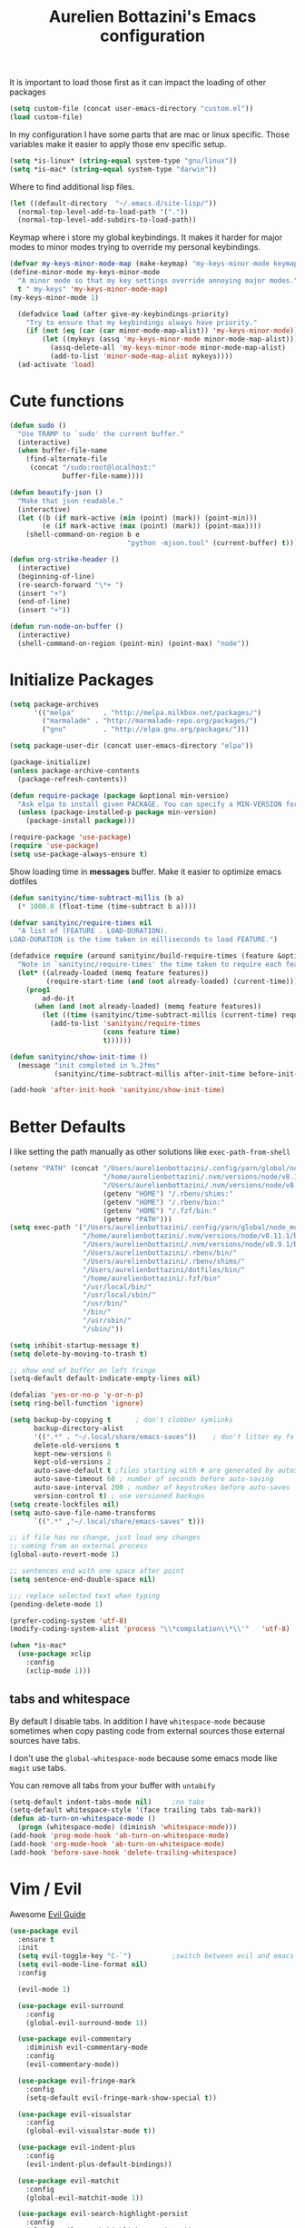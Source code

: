 #+TITLE: Aurelien Bottazini's Emacs configuration
#+OPTIONS: toc:4 h:4
#+PROPERTY: header-args :results silent

It is important to load
those first as it can impact the loading of other packages
#+begin_src emacs-lisp
  (setq custom-file (concat user-emacs-directory "custom.el"))
  (load custom-file)
#+end_src

In my configuration I have some parts that are mac or linux specific.
Those variables make it easier to apply those env specific setup.
#+begin_src emacs-lisp
  (setq *is-linux* (string-equal system-type "gnu/linux"))
  (setq *is-mac* (string-equal system-type "darwin"))
#+end_src

Where to find additional lisp files.
#+begin_src emacs-lisp
  (let ((default-directory  "~/.emacs.d/site-lisp/"))
    (normal-top-level-add-to-load-path '("."))
    (normal-top-level-add-subdirs-to-load-path))
#+end_src

Keymap where i store my global keybindings.
It makes it harder for major modes to minor modes trying to override my personal keybindings.
#+begin_src emacs-lisp
  (defvar my-keys-minor-mode-map (make-keymap) "my-keys-minor-mode keymap.")
  (define-minor-mode my-keys-minor-mode
    "A minor mode so that my key settings override annoying major modes."
    t " my-keys" 'my-keys-minor-mode-map)
  (my-keys-minor-mode 1)

    (defadvice load (after give-my-keybindings-priority)
      "Try to ensure that my keybindings always have priority."
      (if (not (eq (car (car minor-mode-map-alist)) 'my-keys-minor-mode))
          (let ((mykeys (assq 'my-keys-minor-mode minor-mode-map-alist)))
            (assq-delete-all 'my-keys-minor-mode minor-mode-map-alist)
            (add-to-list 'minor-mode-map-alist mykeys))))
    (ad-activate 'load)
#+end_src

* Cute functions

  #+begin_src emacs-lisp
    (defun sudo ()
      "Use TRAMP to `sudo' the current buffer."
      (interactive)
      (when buffer-file-name
        (find-alternate-file
         (concat "/sudo:root@localhost:"
                 buffer-file-name))))

    (defun beautify-json ()
      "Make that json readable."
      (interactive)
      (let ((b (if mark-active (min (point) (mark)) (point-min)))
            (e (if mark-active (max (point) (mark)) (point-max))))
        (shell-command-on-region b e
                                 "python -mjson.tool" (current-buffer) t)))

    (defun org-strike-header ()
      (interactive)
      (beginning-of-line)
      (re-search-forward "\*+ ")
      (insert "+")
      (end-of-line)
      (insert "+"))

    (defun run-node-on-buffer ()
      (interactive)
      (shell-command-on-region (point-min) (point-max) "node"))
  #+end_src

* Initialize Packages
  #+begin_src emacs-lisp
    (setq package-archives
          '(("melpa"       . "http://melpa.milkbox.net/packages/")
            ("marmalade" . "http://marmalade-repo.org/packages/")
            ("gnu"         . "http://elpa.gnu.org/packages/")))

    (setq package-user-dir (concat user-emacs-directory "elpa"))

    (package-initialize)
    (unless package-archive-contents
      (package-refresh-contents))

    (defun require-package (package &optional min-version)
      "Ask elpa to install given PACKAGE. You can specify a MIN-VERSION for your PACKAGE."
      (unless (package-installed-p package min-version)
        (package-install package)))

    (require-package 'use-package)
    (require 'use-package)
    (setq use-package-always-ensure t)

  #+end_src

  Show loading time in *messages* buffer. Make it easier to optimize
  emacs dotfiles
  #+begin_src emacs-lisp
    (defun sanityinc/time-subtract-millis (b a)
      (* 1000.0 (float-time (time-subtract b a))))

    (defvar sanityinc/require-times nil
      "A list of (FEATURE . LOAD-DURATION).
    LOAD-DURATION is the time taken in milliseconds to load FEATURE.")

    (defadvice require (around sanityinc/build-require-times (feature &optional filename noerror) activate)
      "Note in `sanityinc/require-times' the time taken to require each feature."
      (let* ((already-loaded (memq feature features))
             (require-start-time (and (not already-loaded) (current-time))))
        (prog1
            ad-do-it
          (when (and (not already-loaded) (memq feature features))
            (let ((time (sanityinc/time-subtract-millis (current-time) require-start-time)))
              (add-to-list 'sanityinc/require-times
                           (cons feature time)
                           t))))))

    (defun sanityinc/show-init-time ()
      (message "init completed in %.2fms"
               (sanityinc/time-subtract-millis after-init-time before-init-time)))

    (add-hook 'after-init-hook 'sanityinc/show-init-time)
  #+end_src

* Better Defaults
  I like setting the path manually as other solutions like ~exec-path-from-shell~
  #+begin_src emacs-lisp
    (setenv "PATH" (concat "/Users/aurelienbottazini/.config/yarn/global/node_modules/.bin/:"
                           "/home/aurelienbottazini/.nvm/versions/node/v8.11.1/bin/:"
                           "/Users/aurelienbottazini/.nvm/versions/node/v8.9.1/bin/:"
                           (getenv "HOME") "/.rbenv/shims:"
                           (getenv "HOME") "/.rbenv/bin:"
                           (getenv "HOME") "/.fzf/bin:"
                           (getenv "PATH")))
    (setq exec-path '("/Users/aurelienbottazini/.config/yarn/global/node_modules/.bin/"
                      "/home/aurelienbottazini/.nvm/versions/node/v8.11.1/bin/"
                      "/Users/aurelienbottazini/.nvm/versions/node/v8.9.1/bin/"
                      "/Users/aurelienbottazini/.rbenv/bin/"
                      "/Users/aurelienbottazini/.rbenv/shims/"
                      "/Users/aurelienbottazini/dotfiles/bin/"
                      "/home/aurelienbottazini/.fzf/bin"
                      "/usr/local/bin/"
                      "/usr/local/sbin/"
                      "/usr/bin/"
                      "/bin/"
                      "/usr/sbin/"
                      "/sbin/"))
  #+end_src

  #+begin_src emacs-lisp
    (setq inhibit-startup-message t)
    (setq delete-by-moving-to-trash t)

    ;; show end of buffer on left fringe
    (setq-default default-indicate-empty-lines nil)

    (defalias 'yes-or-no-p 'y-or-n-p)
    (setq ring-bell-function 'ignore)

    (setq backup-by-copying t      ; don't clobber symlinks
          backup-directory-alist
          '((".*" . "~/.local/share/emacs-saves"))    ; don't litter my fs tree
          delete-old-versions t
          kept-new-versions 6
          kept-old-versions 2
          auto-save-default t ;files starting with # are generated by autosave
          auto-save-timeout 60 ; number of seconds before auto-saving
          auto-save-interval 200 ; number of keystrokes before auto-saves
          version-control t) ; use versioned backups
    (setq create-lockfiles nil)
    (setq auto-save-file-name-transforms
          `((".*" ,"~/.local/share/emacs-saves" t)))

    ;; if file has no change, just load any changes
    ;; coming from an external process
    (global-auto-revert-mode 1)

    ;; sentences end with one space after point
    (setq sentence-end-double-space nil)

    ;;; replace selected text when typing
    (pending-delete-mode 1)

    (prefer-coding-system 'utf-8)
    (modify-coding-system-alist 'process "\\*compilation\\*\\'"   'utf-8)

    (when *is-mac*
      (use-package xclip
        :config
        (xclip-mode 1)))
  #+end_src

** tabs and whitespace
   By default I disable tabs.
   In addition I have ~whitespace-mode~ because sometimes when copy pasting code from
   external sources those external sources have tabs.

   I don't use the ~global-whitespace-mode~ because some emacs mode
   like ~magit~ use tabs.

   You can remove all tabs from your buffer with ~untabify~
   #+begin_src emacs-lisp
     (setq-default indent-tabs-mode nil)     ;no tabs
     (setq-default whitespace-style '(face trailing tabs tab-mark))
     (defun ab-turn-on-whitespace-mode ()
       (progn (whitespace-mode) (diminish 'whitespace-mode)))
     (add-hook 'prog-mode-hook 'ab-turn-on-whitespace-mode)
     (add-hook 'org-mode-hook 'ab-turn-on-whitespace-mode)
     (add-hook 'before-save-hook 'delete-trailing-whitespace)
   #+end_src

* Vim / Evil

  Awesome [[https://github.com/noctuid/evil-guide][Evil Guide]]
  #+begin_src emacs-lisp
    (use-package evil
      :ensure t
      :init
      (setq evil-toggle-key "C-`")          ;switch between evil and emacs mode
      (setq evil-mode-line-format nil)
      :config

      (evil-mode 1)

      (use-package evil-surround
        :config
        (global-evil-surround-mode 1))

      (use-package evil-commentary
        :diminish evil-commentary-mode
        :config
        (evil-commentary-mode))

      (use-package evil-fringe-mark
        :config
        (setq-default evil-fringe-mark-show-special t))

      (use-package evil-visualstar
        :config
        (global-evil-visualstar-mode t))

      (use-package evil-indent-plus
        :config
        (evil-indent-plus-default-bindings))

      (use-package evil-matchit
        :config
        (global-evil-matchit-mode 1))

      (use-package evil-search-highlight-persist
        :config
        (global-evil-search-highlight-persist t))

      (evil-set-initial-state 'deft-mode 'insert)
      (add-hook 'with-editor-mode-hook 'evil-insert-state)

      (evil-ex-define-cmd "W" 'save-buffer)
      (bind-keys :map evil-normal-state-map :prefix-map my-leader-map :prefix "SPC"))
  #+end_src

* Dired

  #+begin_src emacs-lisp
    (setq ls-lisp-use-insert-directory-program t) ;same ls-lisp for Dired regardless of the platform

    ;; on mac there is some weird prefixing going on for GNU Tools like ls.
    ;; I favor GNU ls over MacOSX default ls
    (when *is-mac*
      (setq insert-directory-program "gls"))

    (require 'dired )
    (defun my-dired-mode-setup ()
      "to be run as hook for `dired-mode'."
      (dired-hide-details-mode 1))
    (add-hook 'dired-mode-hook 'my-dired-mode-setup)

    (put 'dired-find-alternate-file 'disabled nil)
    (setq dired-dwim-target t)
    (add-hook 'dired-load-hook
              (lambda ()
                (load "dired-x")
                ;; Set dired-x global variables here.  For example:
                ;; (setq dired-guess-shell-gnutar "gtar")
                ;; (setq dired-x-hands-off-my-keys nil)
                (setq dired-recursive-copies (quote always)) ; “always” means no asking
                (setq dired-recursive-deletes (quote top)) ; “top” means ask once
                ))

    (eval-after-load "dired"
      '(progn
         (define-key dired-mode-map "-" 'dired-up-directory)
         (define-key dired-mode-map (kbd "C-u k") 'dired-kill-subdir)
         (define-key dired-mode-map (kbd "SPC") nil)
         (define-key dired-mode-map "e" 'ora-ediff-files)
         (define-key dired-mode-map "Y" 'ora-dired-rsync)
         (evil-define-key 'normal dired-mode-map
           "gg" 'evil-goto-first-line
           "^" '(lambda () (interactive) (find-alternate-file ".."))
           (kbd "RET") 'dired-find-alternate-file))
      )

    (defun dired-dwim-target-directory ()
      ;; Try to guess which target directory the user may want.
      ;; If there is a dired buffer displayed in one of the next windows,
      ;; use its current subdir, else use current subdir of this dired buffer.
      (let ((this-dir (and (eq major-mode 'dired-mode)
                           (dired-current-directory))))
        ;; non-dired buffer may want to profit from this function, e.g. vm-uudecode
        (if dired-dwim-target
            (let* ((other-win (get-window-with-predicate
                               (lambda (window)
                                 (with-current-buffer (window-buffer window)
                                   (eq major-mode 'dired-mode)))
                               nil
                               'visible)) ; <========================
                   (other-dir (and other-win
                                   (with-current-buffer (window-buffer other-win)
                                     (and (eq major-mode 'dired-mode)
                                          (dired-current-directory))))))
              (or other-dir this-dir))
          this-dir)))


    (defun ora-ediff-files ()
      (interactive)
      (let ((files (dired-get-marked-files))
            (wnd (current-window-configuration)))
        (if (<= (length files) 2)
            (let ((file1 (car files))
                  (file2 (if (cdr files)
                             (cadr files)
                           (read-file-name
                            "file: "
                            (dired-dwim-target-directory)))))
              (if (file-newer-than-file-p file1 file2)
                  (ediff-files file2 file1)
                (ediff-files file1 file2))
              (add-hook 'ediff-after-quit-hook-internal
                        (lambda ()
                          (setq ediff-after-quit-hook-internal nil)
                          (set-window-configuration wnd))))
          (error "no more than 2 files should be marked"))))


    ;;;###autoload
    (defun ora-dired-rsync (dest)
      (interactive
       (list
        (expand-file-name
         (read-file-name
          "Rsync to:"
          (dired-dwim-target-directory)))))
      ;; store all selected files into "files" list
      (let ((files (dired-get-marked-files
                    nil current-prefix-arg))
            ;; the rsync command
            (tmtxt/rsync-command
             "rsync -arvz --progress "))
        ;; add all selected file names as arguments
        ;; to the rsync command
        (dolist (file files)
          (setq tmtxt/rsync-command
                (concat tmtxt/rsync-command
                        (shell-quote-argument file)
                        " ")))
        ;; append the destination
        (setq tmtxt/rsync-command
              (concat tmtxt/rsync-command
                      (shell-quote-argument dest)))
        ;; run the async shell command
        (async-shell-command tmtxt/rsync-command "*rsync*")
        ;; finally, switch to that window
        (other-window 1)))
  #+end_src

* GUI
  #+begin_src emacs-lisp
    (when window-system
      (when *is-linux*
        (set-frame-font "-*-Operator Mono-light-normal-normal-*-28-*-*-*-m-0-iso10646-1"))
      (when *is-mac*
        (set-frame-font "-*-Operator Mono-normal-normal-normal-*-14-*-*-*-m-0-iso10646-1"))
        (set-fontset-font t 'unicode "Noto Emoji" nil 'prepend))

    (if (fboundp 'tool-bar-mode) (tool-bar-mode -1))
    (if (fboundp 'scroll-bar-mode) (scroll-bar-mode -1))
    (if (fboundp 'menu-bar-mode) (menu-bar-mode -1))

    (global-hl-line-mode)
    (blink-cursor-mode 0)
    (column-number-mode)

    (electric-indent-mode t)
    (electric-pair-mode t)

    ;; wrap lines when they reach the end of buffer
    ;; trying to toggle this only manually to see if i like it
    ;; (global-visual-line-mode)

    ;; file path in frame title
    (setq frame-title-format
          '((:eval (if (buffer-file-name)
                       (abbreviate-file-name (buffer-file-name))
                     "%b"))))

    (show-paren-mode 1)

    (fringe-mode 20)                        ;makes fringe big enough on linux with HDPI
  #+end_src
** Colors
   Changes modeline color depending on Evil state, if buffer is
   modifier etc...
   #+begin_src emacs-lisp
     (setq default-frame-alist
           '((background-color . "#ffffff")
             (foreground-color . "#000000")))

       (lexical-let ((default-color (cons (face-background 'mode-line)
                                        (face-foreground 'mode-line))))
       (add-hook 'post-command-hook
                 (lambda ()
                   (let ((color (cond ((minibufferp) default-color)
                                      ((bound-and-true-p lispy-mode) '("#9d7ad2" . "#4c4e56"))
                                      ((evil-emacs-state-p)  '("#ffa2cb" . "#4c4e56"))
                                      ((evil-visual-state-p) '("#adcff1" . "#4c4e56"))
                                      ((evil-insert-state-p)  '("#97d88a" . "#4c4e56"))
                                      ((buffer-modified-p)   '("#f79b2f" . "#4c4e56"))
                                      (t default-color)))
                         )

                     (set-face-attribute 'mode-line nil :box `(:line-width 2 :color ,(car color)))
                     (set-face-background 'mode-line (car color))
                     (set-face-foreground 'mode-line-buffer-id (cdr color))
                     (set-face-foreground 'mode-line (cdr color))))))

   #+end_src
** Color reference
*** Solarized colors
base03    #002b36  8/4 brblack  234 #1c1c1c 15 -12 -12   0  43  54 193 100  21
base02    #073642  0/4 black    235 #262626 20 -12 -12   7  54  66 192  90  26
base01    #586e75 10/7 brgreen  240 #585858 45 -07 -07  88 110 117 194  25  46
base00    #657b83 11/7 bryellow 241 #626262 50 -07 -07 101 123 131 195  23  51
base0     #839496 12/6 brblue   244 #808080 60 -06 -03 131 148 150 186  13  59
base1     #93a1a1 14/4 brcyan   245 #8a8a8a 65 -05 -02 147 161 161 180   9  63
base2     #eee8d5  7/7 white    254 #e4e4e4 92 -00  10 238 232 213  44  11  93
base3     #fdf6e3 15/7 brwhite  230 #ffffd7 97  00  10 253 246 227  44  10  99
yellow    #b58900  3/3 yellow   136 #af8700 60  10  65 181 137   0  45 100  71
orange    #cb4b16  9/3 brred    166 #d75f00 50  50  55 203  75  22  18  89  80
red       #dc322f  1/1 red      160 #d70000 50  65  45 220  50  47   1  79  86
magenta   #d33682  5/5 magenta  125 #af005f 50  65 -05 211  54 130 331  74  83
violet    #6c71c4 13/5 brmagenta 61 #5f5faf 50  15 -45 108 113 196 237  45  77
blue      #268bd2  4/4 blue      33 #0087ff 55 -10 -45  38 139 210 205  82  82
cyan      #2aa198  6/6 cyan      37 #00afaf 60 -35 -05  42 161 152 175  74  63
green     #859900  2/2 green     64 #5f8700 60 -20  65 133 153   0  68 100  60

*** Pantone
   #+begin_src emacs-lisp
     ;; #fff166 101U
     ;; #fccf61 128u
     ;; #f79b2f 130u
     ;; #c97f3a 145u
     ;; #ffa2cb 210u
     ;; #f56d9e 213u
     ;; #dcc6ea 263u
     ;; #bfa1e3 264u
     ;; #9d7ad2 265u
     ;; #adcff1 277u
     ;; #7ab1e8 284u
     ;; #5b8edb 279u
     ;; #8eddeb 304u
     ;; #00b4e4 395u
     ;; #93e8d3 331u
     ;; #97d88a 358u
     ;; #5cb860 360u
     ;; #56944f 362u
     ;; #f1f2f1 11-0601 tpx
     ;; #e8eae8 11-4800 tpx
     ;; #dad9d6 cool g r a y 1 u
     ;; #c5c5c5 cool g r a y 3 u
     ;; #adaeb0 cool g r a y 5 u
     ;; #939598 cool g r a y 8 u

     ;; pastel
     ;; #e4f4e9 9063u
     ;; #c5f2e6 9520u
     ;; #ffcfd8 9284u


     ;; #69615f 440u
     ;; #4c4e56 black7u
     ;; #885a61 195u
     ;; #f65058 r e d 032u
     ;; #bc3e44 3517u
     ;; #34855b 348u
     ;; #546758 350u
     ;; #4982cf 285u
     ;; #3a499c Reflex B l u e U
     ;; #65428a medium p u r p l e
   #+end_src

* Navigation
** File Registers
   Quickly navigate to important files with ~C-x r key~
   #+begin_src emacs-lisp
     (dolist
         (r `(
              (?e (file . ,(concat user-emacs-directory "Aurelien.org")))
              (?g (file . ,(concat "~/Dropbox/org/" "GTD.org")))
              ))
       (set-register (car r) (cadr r)))
   #+end_src

** Emacs tabs
   Keys mimic my Tmux configuration
   #+begin_src emacs-lisp
     (use-package eyebrowse
       :config
       (eyebrowse-mode t)
       (define-key my-keys-minor-mode-map (kbd "C-a n") 'eyebrowse-next-window-config)
       (define-key my-keys-minor-mode-map (kbd "C-a p") 'eyebrowse-prev-window-config)
       (define-key my-keys-minor-mode-map (kbd "C-a c") 'eyebrowse-create-window-config)
       (define-key my-keys-minor-mode-map (kbd "C-a k") 'eyebrowse-close-window-config)
       (define-key my-keys-minor-mode-map (kbd "C-a 1") 'eyebrowse-switch-to-window-config-1)
       (define-key my-keys-minor-mode-map (kbd "C-a 2") 'eyebrowse-switch-to-window-config-2)
       (define-key my-keys-minor-mode-map (kbd "C-a 3") 'eyebrowse-switch-to-window-config-3)
       (define-key my-keys-minor-mode-map (kbd "C-a 4") 'eyebrowse-switch-to-window-config-4)
       (define-key my-keys-minor-mode-map (kbd "C-a 5") 'eyebrowse-switch-to-window-config-5)
       (define-key my-keys-minor-mode-map (kbd "C-a 6") 'eyebrowse-switch-to-window-config-6)
       (define-key my-keys-minor-mode-map (kbd "C-a 7") 'eyebrowse-switch-to-window-config-7)
       (define-key my-keys-minor-mode-map (kbd "C-a 8") 'eyebrowse-switch-to-window-config-8)
       (define-key my-keys-minor-mode-map (kbd "C-a 9") 'eyebrowse-switch-to-window-config-9)
       (define-key my-keys-minor-mode-map (kbd "C-a 0") 'eyebrowse-switch-to-window-config-0))
   #+end_src

** Search Everything

   #+begin_src emacs-lisp
     (use-package counsel
       :config
       (setq counsel-git-cmd "rg --files")
       (setq counsel-rg-base-command
             "rg -i -M 120 --no-heading --line-number --color never %s .")
       (global-set-key (kbd "M-x") 'counsel-M-x)
       (global-set-key (kbd "C-x C-f") 'counsel-find-file)
       (global-set-key (kbd "<f1> f") 'counsel-describe-function)
       (global-set-key (kbd "<f1> v") 'counsel-describe-variable)
       (global-set-key (kbd "<f1> l") 'counsel-find-library)
       (global-set-key (kbd "<f2> i") 'counsel-info-lookup-symbol)
       (global-set-key (kbd "<f2> u") 'counsel-unicode-char)
       (global-set-key (kbd "C-c g") 'counsel-git)
       (global-set-key (kbd "C-c j") 'counsel-git-grep)
       (global-set-key (kbd "C-c k") 'counsel-rg)
       (global-set-key (kbd "C-x l") 'counsel-locate)
       (define-key minibuffer-local-map (kbd "C-r") 'counsel-minibuffer-history))

     (use-package ivy
       :diminish ivy-mode
       :config
       (use-package ivy-hydra)
       (ivy-mode 1)
       (define-key my-keys-minor-mode-map (kbd "C-c C-r") 'ivy-resume)
       (setq ivy-use-selectable-prompt t)

       ;; enable bookmarks and recent-f
       (setq ivy-use-virtual-buffers t)
       (setq enable-recursive-minibuffers t)
       (setq ivy-initial-inputs-alist nil)
       (defun ivy-switch-buffer-occur ()
         "Occur function for `ivy-switch-buffer' using `ibuffer'."
         (ibuffer nil (buffer-name) (list (cons 'name ivy--old-re))))
       (ivy-set-occur 'ivy-switch-buffer 'ivy-switch-buffer-occur)
       (global-set-key "\C-s" 'counsel-grep-or-swiper)
       (setq ivy-re-builders-alist
             '((t . ivy--regex-plus))))
   #+end_src

** Project navigation
   #+begin_src emacs-lisp
     (use-package projectile
       :init
       (setq projectile-switch-project-action 'projectile-dired)
       (setq projectile-enable-caching t)
       (setq projectile-completion-system 'ivy)
       :bind (:map my-leader-map
                   ("p" . projectile-commander))
       :config
       (use-package counsel-projectile)
       (projectile-mode)
       (setq projectile-mode-line
             '(:eval (list " P["
                           (propertize (projectile-project-name)
                                       'face '(:slant italic :weight bold))
                           "]")))
       )

     (use-package dumb-jump
       :bind (:map evil-normal-state-map
                   ("gd" . dumb-jump-go)
                   ("gD" . dumb-jump-go-other-window))
       :init
       (setq dumb-jump-selector 'ivy))
       #+end_src
* AutoCompletions
  #+begin_src emacs-lisp
    (use-package company
      :diminish company-mode
      :init
      (add-hook 'after-init-hook 'global-company-mode)
      (setq company-show-numbers t)
      :config
      (defun ora-company-number ()
        "Forward to `company-complete-number'.
    Unless the number is potentially part of the candidate.
    In that case, insert the number."
        (interactive)
        (let* ((k (this-command-keys))
               (re (concat "^" company-prefix k)))
          (if (cl-find-if (lambda (s) (string-match re s))
                          company-candidates)
              (self-insert-command 1)
            (company-complete-number (string-to-number k)))))
      (let ((map company-active-map))
        (mapc
         (lambda (x)
           (define-key map (format "%d" x) 'ora-company-number))
         (number-sequence 0 9))
        (define-key map " " (lambda ()
                              (interactive)
                              (company-abort)
                              (self-insert-command 1)))
        (define-key map (kbd "<return>") nil))

      (let ((map company-active-map))
        (define-key map (kbd "C-n") 'company-select-next)
        (define-key map (kbd "C-p") 'company-select-previous)
        (define-key map (kbd "C-f") 'company-complete-selection)
        (define-key map (kbd "TAB") 'company-complete-selection)
        (define-key map (kbd "<tab>") 'company-complete-selection))

      (setq company-backends '(company-files company-css company-capf (company-dabbrev-code company-yasnippet)))
      (use-package company-dict
        :config
        (setq company-dict-dir (concat user-emacs-directory "dict/"))
        (add-to-list 'company-backends 'company-dict))
      )

    (use-package yasnippet
      :bind (:map my-leader-map
                  ("vs" . yas-describe-tables))
      :diminish yas-minor-mode
      :init
      (setq yas-snippet-dirs
            '("~/.emacs.d/snippets"))
      :config
      (yas-global-mode 1)
      (add-hook 'term-mode-hook (lambda()
                                  (yas-minor-mode -1))))

    (use-package yatemplate
      :config
      (auto-insert-mode t)
      (yatemplate-fill-alist))
  #+end_src
* VCS / Git
  I don't like popup windows when resolving merge conflicts.
  This prevents windows to popup and keeps everything in the same frame.
  #+begin_src emacs-lisp
    (setq ediff-window-setup-function 'ediff-setup-windows-plain)
  #+end_src

** Tig
   Tig is a terminal ncurses based viewer for Git. You can even commit
   from it, navigate history, add custom commands...
   It is *extremely fast*.
   #+begin_src emacs-lisp
   (defun ab-run-tig ()
   "Start tig in current projectile project. Use st as a terminal."
     (interactive)
     (projectile-with-default-dir (projectile-project-root)
       (start-process "tig" nil "st" "-c" "tig" "tig")))
   (define-key my-leader-map (kbd "gg") 'ab-run-tig)

   #+end_src

** Magit
   #+begin_src emacs-lisp
   (use-package magit
     :bind (:map my-leader-map
                 ("gb" . magit-blame)
                 ("gs" . magit-status)
                 ("gh" . magit-log-buffer-file))
     :config
     (use-package fullframe
       :config
       (fullframe magit-status magit-mode-quit-window))

     (use-package evil-magit)

     (use-package diff-hl
       :config
       (add-hook 'prog-mode-hook 'diff-hl-mode)
       (add-hook 'magit-post-refresh-hook 'diff-hl-magit-post-refresh)))

   (use-package git-link)
   (define-key my-leader-map (kbd "gl") 'git-link)

   (use-package git-timemachine)
   (define-key my-leader-map (kbd "gt") 'git-timemachine-toggle)

   (defadvice git-timemachine-mode (after git-timemachine-change-to-emacs-state activate compile)
     "when entering git-timemachine mode, change evil normal state to emacs state"
     (if (evil-normal-state-p)
         (evil-emacs-state)
       (evil-normal-state)))

   (ad-activate 'git-timemachine-mode)
   #+end_src

* Org
  #+begin_src emacs-lisp
    (add-hook 'org-mode-hook (lambda () (define-key evil-normal-state-map (kbd "TAB") 'org-cycle)))

    (setq org-directory (expand-file-name "~/Dropbox/org"))
    (setq org-default-notes-file (concat org-directory "/inbox.org"))
    (define-key my-keys-minor-mode-map "\C-cc" 'counsel-org-capture)
    (define-key my-keys-minor-mode-map "\C-cl" 'org-store-link)
    (define-key my-keys-minor-mode-map "\C-cl" 'org-store-link)

    (setq org-refile-targets '((nil :maxlevel . 9)
                               (org-agenda-files :maxlevel . 9)))
    (setq org-outline-path-complete-in-steps nil)         ; Refile in a single go
    (setq org-refile-use-outline-path t)                  ; Show full paths for refiling

    (add-hook 'org-mode-hook 'turn-on-auto-fill)

    (require 'org-mu4e)
    ;;store link to message if in header view, not to header query
    (setq org-mu4e-link-query-in-headers-mode nil)

    (setq org-capture-templates
    '(("t" "todo" entry (file+headline "~/Dropbox/org/inbox.org" "Tasks")
    "* TODO %?\n")
    ("l" "todo with links" entry (file+headline "~/Dropbox/org/inbox.org" "Tasks")
    "* TODO %?\n  %a\n")))

    (add-hook 'org-capture-mode-hook 'evil-insert-state)

    (setq org-use-speed-commands nil)

    (evil-define-key 'normal org-mode-map
    (kbd "TAB") 'org-cycle
    (kbd "M-l") 'org-shiftmetaright
    (kbd "M-h") 'org-shiftmetaleft
    (kbd "M-k") 'org-move-subtree-up
    (kbd "M-j") 'org-move-subtree-down
    "<" 'org-clock-in
    ">" 'org-clock-out
    "4" 'org-archive-subtree
    "2" 'counsel-org-tag
    "3" 'org-refile
    "t" 'org-todo)

    (add-to-list 'org-modules "org-habit")
    (setq org-log-into-drawer t)

    (setq org-todo-keywords
    '((sequence "TODO" "|" "DONE(!)" "CANCELED")))
  #+end_src
* Email
  #+begin_src emacs-lisp
  (when *is-mac*
    (setq mu4e-html2text-command "/usr/local/bin/w3m -T text/html")
    (setq mu4e-get-mail-command "/usr/local/bin/mbsync -a")
    (add-to-list 'load-path (expand-file-name "/usr/local/Cellar/mu/1.0/share/emacs/site-lisp/mu/mu4e"))
    )

  (when *is-linux*
    (setq mu4e-html2text-command "/usr/bin/w3m -T text/html")
    (setq mu4e-get-mail-command "/usr/bin/mbsync -a")
    (add-to-list 'load-path (expand-file-name "/usr/share/emacs/site-lisp/mu4e"))
    )

  (require 'epa-file)
  (require 'mu4e)

  (add-to-list 'mu4e-view-actions '("Browser View" . mu4e-action-view-in-browser) t)

  (define-key my-leader-map (kbd "e") 'mu4e)

  (setq mu4e-maildir (expand-file-name "~/Maildir/fastmail"))
  (setq mu4e-sent-messages-behavior 'sent)
  (setq mu4e-sent-folder "/Sent Items"
        mu4e-drafts-folder "/Drafts"
        mu4e-trash-folder "/Trash"
        mu4e-refile-folder "/Archive")

  (setq mu4e-maildir-shortcuts
        '(("/INBOX" . ?i)
          ("/@Action" . ?a)
          ("/@waiting" . ?w)
          ("/Sent Items" . ?s)))

  (setq mu4e-change-filenames-when-moving t)

  (setq message-send-mail-function 'smtpmail-send-it
        starttls-use-gnutls t
        smtpmail-starttls-credentials
        '(("mail.messagingengine.com" 587 nil nil))
        smtpmail-default-smtp-server "mail.messagingengine.com"
        smtpmail-smtp-server "mail.messagingengine.com"
        ;; smtpmail-auth-credentials
        ;; command to encrypt authinfo, you can delete authinfo after that:
        ;; gpg --output ~/.authinfo.gpg --symmetric ~/.authinfo
        ;; (expand-file-name "~/.authinfo.gpg")
        smtpmail-smtp-service 587)

  (setq user-mail-address "aurelien@bottazini.com")

  (setq mu4e-view-show-images t)
  ;; use imagemagick, if available
  (when (fboundp 'imagemagick-register-types)
    (imagemagick-register-types))

  (defun my-browse-url-chromium-new-app (url &optional new-window)
    "Open URL in app mode in chromium."
    (interactive (browse-url-interactive-arg "URL: "))
    (unless
        (string= ""
                 (shell-command-to-string
                  (concat "chromium-browser --new-window --app=" url)))
      (message "Starting chromium...")))

  (setq browse-url-browser-function 'my-browse-url-chromium-new-app)
  #+end_src
* Notes
  #+begin_src emacs-lisp
    (use-package markdown-mode)
    (use-package deft
      :config
      (setq deft-extensions '("txt" "tex" "org"))
      (setq deft-directory "~/Dropbox/org/")
      (setq deft-use-filename-as-title nil)
      (setq deft-use-filter-string-for-filename t)
      (setq deft-default-extension "org")
      (setq deft-recursive t))
  #+end_src
* Modes
  #+begin_src emacs-lisp
    (use-package palimpsest
      :config
      (add-hook 'org-mode-hook 'palimpsest-mode)
      )
  #+end_src
  #+begin_src emacs-lisp
    (use-package dockerfile-mode
      :mode "\\Dockerfile\\'")

    (add-to-list 'auto-mode-alist '("\\.xsessionrc\\'" . shell-script-mode))

    (use-package haskell-mode)
    (use-package graphql-mode
      :mode "\\.gql\\'")
  #+end_src

  Keep emacs fast with large files.
  #+begin_src emacs-lisp
    (defun check-large-file-hook ()
      "If a file is over a given size, turn off minor modes."
      (when (> (buffer-size) (* 1024 100)) ;; 100K
        (fundamental-mode)
        (font-lock-mode -1)
        (setq buffer-read-only t)
        (buffer-disable-undo)))

    (add-hook 'find-file-hooks 'check-large-file-hook)
  #+end_src

** Clojure
   #+begin_src emacs-lisp
     (use-package clojure-mode
       :mode "\\.clj\\'"
       :config
       (add-hook 'clojure-mode-hook #'subword-mode)

       (use-package evil-lispy
         :diminish evil-lispy-mode
         :config
         (add-hook 'clojure-mode-hook #'evil-lispy-mode)
         )
       (use-package cider))
   #+end_src

** CSS
   #+begin_src emacs-lisp
     (defun imenu-setup ()
       (progn
         (setq imenu-case-fold-search nil)
         (setq imenu-auto-rescan t)
         (setq imenu-space-replacement " ")
         (setq css-indent-offset 2)
         (imenu-add-menubar-index)
         ))
     (defun my-css-mode-setup ()
       (setq imenu-generic-expression
             '(("Selectors" "^[[:blank:]]*\\(.*[^ ]\\) *{" 1)))
       (imenu-setup))

     (add-hook 'css-mode-hook 'my-css-mode-setup)

     (use-package scss-mode
       :mode "\\.scss\\'"
       :config
       (add-hook 'scss-mode-hook '(lambda ()
                                    (setq imenu-generic-expression
                                          '(("Selectors" "^[[:blank:]]*\\(.*[^ ]\\) *{" 1)))
                                    (imenu-setup))))

     (use-package sass-mode
       :mode "\\.sass\\'"
       :config
       (add-hook 'sass-mode-hook
                 '(lambda ()
                    (setq imenu-generic-expression
                          '(("Imports" "@import\\(.*[^ ]\\)" 1)))
                    (imenu-setup)))
       (add-hook 'sass-mode-hook 'my-css-mode-setup)
       (add-hook 'sass-mode-hook 'highlight-indent-guides-mode))

     (use-package less-css-mode
       :mode "\\.less\\'"
       )
   #+end_src

** Javascript
   #+begin_src emacs-lisp
     (use-package web-mode
       :mode "\\.vue\\'"
       :config
       (setq web-mode-markup-indent-offset 2)
       (setq web-mode-css-indent-offset 2)
       (setq web-mode-code-indent-offset 2)
       (setq web-mode-script-padding 2)
       )

     (setq js-indent-level 2)

     (use-package js2-mode
       :mode "\\.js\\'"
       :mode "\\.jsx\\'"
       :init

       (use-package js-comint)

       (setq js2-mode-show-parse-errors nil)
       (setq js2-mode-show-strict-warnings nil)

       (setq-default
        ;; js2-mode
        js2-basic-offset 2
        ;; web-mode
        css-indent-offset 2
        web-mode-markup-indent-offset 2
        web-mode-css-indent-offset 2
        web-mode-code-indent-offset 2
        web-mode-attr-indent-offset 2)

       (setq js2-highlight-level 3)
       :config
       (add-hook 'js2-mode-hook 'js2-imenu-extras-mode)
       (add-hook 'js2-mode-hook (lambda() (subword-mode t)))

       (use-package import-js)

       (setq javascript-common-imenu-regex-list
             '(
               ("Class" "class[ \t]+\\([a-zA-Z0-9_$.]+\\)[ \t]*" 1)
               ("Describe" "describe('\\([a-zA-Z0-9_$./ ]+\\)'*" 1)
               ("It" "it('\\([a-zA-Z0-9_$./ ]+\\)'*" 1)
               ("Function" "function[ \t]+\\([a-zA-Z0-9_$.]+\\)[ \t]*(" 1)
               ("Const" "const[ \t]+\\([a-zA-Z0-9_$.]+\\)[ \t]* =" 1)
               ("Function" "^[ \t]*\\([a-zA-Z0-9_$.]+\\)[ \t]*=[ \t]*function[ \t]*(" 1)
               ;; {{ es6 beginning
               ("Function" "^[ \t]*\\([A-Za-z_$][A-Za-z0-9_$]+\\)[ \t]*([a-zA-Z0-9, ]*) *\{ *$" 1) ;; es6 fn1 () { }
               ("Function" "^[ \t]*\\([A-Za-z_$][A-Za-z0-9_$]+\\)[ \t]*=[ \t]*(?[a-zA-Z0-9, ]*)?[ \t]*=>" 1) ;; es6 fn1 = (e) =>
               ;; }}
               ))

       (defun auray-js-imenu-make-index ()
         (save-excursion
           (imenu--generic-function javascript-common-imenu-regex-list)))

       (use-package prettier-js
         :config
         (setq prettier-args '(
                               "--trailing-comma" "es5"
                               "--single-quote" "true"
                               ))

         (add-hook 'js2-mode-hook 'prettier-js-mode))

       (defun auray-js-mode-hook ()
         (setq imenu-create-index-function 'auray-js-imenu-make-index)
         )
       )

     (add-hook 'js2-mode-hook 'auray-js-mode-hook)

     (defun enable-minor-mode (my-pair)
       "Enable minor mode if filename match the regexp.  MY-PAIR is a cons cell (regexp . minor-mode)."
       (if (buffer-file-name)
           (if (string-match (car my-pair) buffer-file-name)
               (funcall (cdr my-pair)))))

     (add-hook 'web-mode-hook #'(lambda ()
                                  (enable-minor-mode
                                   '("\\.jsx?\\'" . prettier-js-mode))))

     (add-hook 'web-mode-hook #'(lambda ()
                                  (enable-minor-mode
                                   '("\\.vue?\\'" . prettier-js-mode))))

     (add-to-list 'magic-mode-alist '("^import.*React.* from 'react'" . my-jsx-hook) )
     (defun my-jsx-hook ()
       "My Hook for JSX Files"
       (interactive)
       (web-mode)
       (web-mode-set-content-type "jsx")
       (setq imenu-create-index-function 'auray-js-imenu-make-index)
       (flycheck-select-checker 'javascript-eslint)
       (emmet-mode)
       (setq emmet-expand-jsx-className? t)
       (tern-mode t))

     (use-package context-coloring
       :diminish context-coloring-mode
       :config
       (add-hook 'emacs-lisp-mode-hook #'context-coloring-mode)
       (add-hook 'eval-expression-minibuffer-setup-hook #'context-coloring-mode)
       ;; seems there is a bug with js2-mode, does not color anything anymore
       ;; (add-hook 'js2-mode-hook #'context-coloring-mode)
       )

     (use-package json-mode
       :mode "\\.json\\'"
       :mode "\\.eslintrc\\'"
       )

     (use-package coffee-mode
       :mode "\\.coffee\\'"
       :config
       (use-package highlight-indentation)
       (add-hook 'coffee-mode-hook '(lambda () (highlight-indentation-mode)))
       (add-hook 'coffee-mode-hook '(lambda () (subword-mode +1)))
       (custom-set-variables '(coffee-tab-width 2)))

     (use-package typescript-mode
       :mode "\\.ts\\'"
       )
   #+end_src

** Ruby
   #+begin_src emacs-lisp
     (use-package yaml-mode
       :mode "\\.ya?ml\\'"
       )

     (use-package enh-ruby-mode
       :mode "\\.rake\\'"
       :mode "Rakefile\\'"
       :mode "\\.gemspec\\'"
       :mode "\\.ru\\'"
       :mode "Gemfile\\'"
       :mode "Guardfile\\'" :mode "Capfile\\'"
       :mode "\\.cap\\'"
       :mode "\\.thor\\'"
       :mode "\\.rabl\\'"
       :mode "Thorfile\\'"
       :mode "Vagrantfile\\'"
       :mode "\\.jbuilder\\'"
       :mode "Podfile\\'"
       :mode "\\.podspec\\'"
       :mode "Puppetfile\\'"
       :mode "Berksfile\\'"
       :mode "Appraisals\\'"
       :mode "\\.rb$"
       :mode "ruby"
       :config

       (eval-after-load 'enh-ruby-mode
         '(progn
            (defun ruby-mode-defaults ()
              )))



       (add-hook 'enh-ruby-mode-hook 'subword-mode)
       ;; I modify the syntax table to specify ":" as punctuation (and not part of a symbol)
       ;; make it easier to work with global gnu tags
       (eval-after-load 'ruby-mode '(modify-syntax-entry ?: "." ruby-mode-syntax-table))
       (eval-after-load 'enh-ruby-mode '(modify-syntax-entry ?: "." enh-ruby-mode-syntax-table))
       (define-category ?U "Uppercase")
       (define-category ?u "Lowercase")
       (modify-category-entry (cons ?A ?Z) ?U)
       (modify-category-entry (cons ?a ?z) ?u)
       (make-variable-buffer-local 'evil-cjk-word-separating-categories)
       (add-hook 'subword-mode-hook
                 (lambda ()
                   (if subword-mode
                       (push '(?u . ?U) evil-cjk-word-separating-categories)
                     (setq evil-cjk-word-separating-categories
                           (default-value 'evil-cjk-word-separating-categories)))))

       (eval-after-load 'enh-ruby-mode
         '(progn
            (evil-define-key 'normal enh-ruby-mode-map
              "[m" 'ruby-beginning-of-defun
              "]m" 'ruby-end-of-defun
              )))

       (use-package bundler)

       (use-package ruby-interpolation)
       (use-package inf-ruby)

       (use-package ruby-end)
       (use-package rspec-mode)

       ;; Hitting M-; twice adds an xmpfilter comment. Hitting xmp keybinding will put the output in this comment
       (use-package rcodetools
         :load-path "/site-lisp/rcodetools.el"
         :pin manual
         :ensure nil
         :config
         (defadvice comment-dwim (around rct-hack activate)
           "If comment-dwim is successively called, add => mark."
           (if (and (or (eq major-mode 'enh-ruby-mode)
                        (eq major-mode 'ruby-mode))
                    (eq last-command 'comment-dwim))
               (progn
                 (if (eq major-mode 'enh-ruby-mode)
                     (end-of-line))
                 (insert "=>"))
             ad-do-it))
         )
       )
              #+end_src

** Html
   #+begin_src emacs-lisp
     (use-package web-mode
       :mode "\\.html\\'")

     (use-package emmet-mode
       :diminish emmet-mode
       :config
       (progn
         (evil-define-key 'insert emmet-mode-keymap (kbd "C-j") 'emmet-expand-line)
         (evil-define-key 'emacs emmet-mode-keymap (kbd "C-j") 'emmet-expand-line))

       (add-hook 'css-mode-hook
                 (lambda ()
                   (emmet-mode)
                   (setq emmet-expand-jsx-className? nil)
                   ))

       (add-hook 'sgml-mode-hook
                 (lambda ()
                   (emmet-mode)
                   (setq emmet-expand-jsx-className? nil)
                   ))

       (add-hook 'web-mode-hook
                 (lambda ()
                   (emmet-mode)
                   )))
   #+end_src

** Tests
   #+begin_src emacs-lisp
     (use-package flycheck
       :ensure t
       :init (global-flycheck-mode))

     (use-package coverlay
       :config
       (define-key my-leader-map (kbd "cc") 'coverlay-mode)
       (define-key my-leader-map (kbd "cl") 'coverlay-load-file)
       (define-key my-leader-map (kbd "cr") 'coverlay-reload-file)
       (define-key my-leader-map (kbd "cw") 'coverlay-watch-file)
       (define-key my-leader-map (kbd "cs") 'coverlay-display-stats)
       (define-key my-leader-map (kbd "ct") 'coverlay-toggle-overlays))
   #+end_src
* Bindings

  Shows key combination helper in minibuffer
  #+begin_src emacs-lisp
    (use-package which-key
      :config
      (which-key-mode))

  #+end_src

  Combined with C-M-c (exit-recursive-edit) allows to stop doing
  something, do something else and come back to it later.
  #+begin_src emacs-lisp
    (define-key my-keys-minor-mode-map (kbd "C-M-e") 'recursive-edit)
  #+end_src

  #+begin_src emacs-lisp
    ;; makes grep buffers writable and apply the changes to files.
    (use-package wgrep)



    (use-package paredit
      :diminish paredit-mode
      :config
      (use-package paredit-everywhere
        :config
        (add-hook 'prog-mode-hook 'paredit-everywhere-mode))
      (add-hook 'emacs-lisp-mode-hook #'paredit-mode)
      (add-hook 'clojure-mode-hook #'paredit-mode))

    (use-package avy)
    (define-key my-keys-minor-mode-map (kbd "C-;") 'avy-goto-word-1)
    (define-key my-keys-minor-mode-map (kbd "s-p") 'counsel-projectile)
    (define-key my-keys-minor-mode-map (kbd "C-u") 'evil-scroll-up)
    (define-key my-leader-map (kbd "u") 'universal-argument)

    (define-key my-leader-map (kbd "1") 'projectile-run-async-shell-command-in-root)
    (define-key my-leader-map (kbd "b") 'ivy-switch-buffer)

    (use-package expand-region
      :config
      (define-key my-leader-map (kbd "SPC") 'er/expand-region))

    (define-key my-leader-map (kbd "a") 'org-agenda)
    (define-key my-leader-map (kbd "r") 'counsel-recentf)
    (define-key my-leader-map (kbd "f") 'counsel-projectile-rg)
    (define-key my-leader-map (kbd "jc") 'org-clock-jump-to-current-clock)
    (define-key my-leader-map (kbd "jj") 'dired-jump)
    (define-key my-leader-map (kbd "jo") 'counsel-org-goto-all)
    (define-key my-leader-map (kbd "i") 'counsel-imenu)
    (define-key my-leader-map (kbd "m") 'counsel-bookmark)
    (define-key my-leader-map (kbd "s") 'projectile-toggle-between-implementation-and-test)
    (define-key my-leader-map (kbd "S") 'projectile-find-implementation-or-test-other-window)
    (define-key my-leader-map (kbd "t") 'counsel-projectile-find-file)

    (use-package drag-stuff
      :diminish drag-stuff-mode
      :config
      (defhydra hydra-drag-stuff (global-map "<f9>")
        "drag-stuff"
        ("k" drag-stuff-up)
        ("j" drag-stuff-down)
        ("h" drag-stuff-right)
        ("l" drag-stuff-left)))

    (define-key my-leader-map (kbd "oh") 'evil-search-highlight-persist-remove-all)
    (use-package rainbow-mode)
    (define-key my-leader-map (kbd "or") 'rainbow-mode)
    (defun hide-line-numbers ()
      (interactive)
      (setq display-line-numbers (quote nil)))
    (define-key my-leader-map (kbd "olh") 'hide-line-numbers)
    (defun relative-line-numbers ()
      (interactive)
      (setq display-line-numbers (quote relative)))
    (define-key my-leader-map (kbd "olr") 'relative-line-numbers)
    (defun show-line-numbers ()
      (interactive)
      (setq display-line-numbers (quote absolute)))
    (define-key my-leader-map (kbd "oll") 'show-line-numbers)
    (define-key my-leader-map (kbd "ow") 'visual-line-mode)
    (define-key my-leader-map (kbd "of") 'auto-fill-mode)
    (define-key my-leader-map (kbd "os") 'org-strike-header)
    ;; gives each line only one visual line and don't show a continuation on next line
    (set-default 'truncate-lines t)
    (define-key my-leader-map (kbd "ot") 'toggle-truncate-lines)

    (define-key evil-normal-state-map (kbd "]b") 'next-buffer)
    (define-key evil-normal-state-map (kbd "[b") 'previous-buffer)
    (define-key evil-normal-state-map (kbd "]e") 'next-error)
    (define-key evil-normal-state-map (kbd "[e") 'previous-error)

    (when (fboundp 'winner-mode)
      (winner-mode 1)
      (define-key evil-normal-state-map (kbd "]w") 'winner-redo)
      (define-key evil-normal-state-map (kbd "[w") 'winner-undo))

    (use-package origami
      :bind (:map evil-normal-state-map
                  ("zh" . origami-close-all-nodes)
                  ("zc" . origami-close-node)
                  ("zo" . origami-open-node)
                  ("zv" . origami-open-all-nodes))
      :config
      (global-origami-mode))

    (use-package windresize
      :bind (:map evil-normal-state-map
                  ("C-w r" . windresize)))

    (global-set-key (kbd "C-c v") 'ivy-push-view)
    (global-set-key (kbd "C-c V") 'ivy-pop-view)
  #+end_src
** Tmux Integration and Buffer navigation
   Move between buffers with C-h C-j C-k C-l and makes Emacs terminal
   and tmux work seamlessly.
   #+begin_src emacs-lisp
     (use-package emamux
       :bind (:map my-leader-map
                   ("cc" . emamux:send-command)
                   ("cl" . emamux:run-last-command)))

     (defun tmux-socket-command-string ()
       (interactive)
       (concat "tmux -S "
               (replace-regexp-in-string "\n\\'" ""
                                         (shell-command-to-string "echo $TMUX | sed -e 's/,.*//g'"))))

     (defun tmux-move-right ()
       (interactive)
       (condition-case nil
           (evil-window-right 1)
         (error (unless window-system (shell-command (concat (tmux-socket-command-string) " select-pane -R") nil)))))

     (defun tmux-move-left ()
       (interactive)
       (condition-case nil
           (evil-window-left 1)
         (error (unless window-system (shell-command (concat (tmux-socket-command-string) " select-pane -L") nil)))))

     (defun tmux-move-up ()
       (interactive)
       (condition-case nil
           (evil-window-up 1)
         (error (unless window-system (shell-command (concat (tmux-socket-command-string) " select-pane -U") nil)))))

     (defun tmux-move-down ()
       (interactive)
       (condition-case nil
           (evil-window-down 1)
         (error (unless window-system (shell-command (concat (tmux-socket-command-string) " select-pane -D") nil)))))

     (define-key my-keys-minor-mode-map (kbd "C-h") 'tmux-move-left)
     (define-key my-keys-minor-mode-map (kbd "C-j") 'tmux-move-down)
     (define-key my-keys-minor-mode-map (kbd "C-k") 'tmux-move-up)
     (define-key my-keys-minor-mode-map (kbd "C-l") 'tmux-move-right)
   #+end_src

   Fixes some iterm keys
   #+begin_src emacs-lisp
     (defadvice terminal-init-xterm (after map-S-up-escape-sequence activate)
       (define-key input-decode-map "\e[1;40" (kbd "C-("))
       (define-key input-decode-map "\e[1;41" (kbd "C-)"))
       (define-key input-decode-map "\e[1;42" (kbd "C-;"))

       (define-key input-decode-map "\e[1;123" (kbd "C-{"))
       (define-key input-decode-map "\e[1;125" (kbd "C-}")))
   #+end_src
** Multiedit and cursors

   #+begin_src emacs-lisp
  (use-package iedit
    :config
    (define-key my-keys-minor-mode-map (kbd "<f6>") 'iedit-mode))
  (use-package evil-mc
    :diminish
    :config
    (global-evil-mc-mode 1)
    (defhydra hydra-cursors (global-map "<f7>")
      "multiple cursors"
      ("m" evil-mc-make-and-goto-next-match)
      ("s" evil-mc-skip-and-goto-next-match)
      ("a" evil-mc-make-all-cursors)
      ("u" evil-mc-undo-all-cursors)
      ("h" evil-mc-cursor-here)
      ("p" evil-mc-pause-cursors)
      ("r" evil-mc-resume-cursors)))
  (define-key my-keys-minor-mode-map (kbd "<f8>") 'deft)

  (use-package evil-multiedit
    :config
    ;; Highlights all matches of the selection in the buffer.
    (define-key evil-visual-state-map "R" 'evil-multiedit-match-all)

    ;; Match the word under cursor (i.e. make it an edit region). Consecutive presses will
    ;; incrementally add the next unmatched match.
    (define-key evil-normal-state-map (kbd "M-d") 'evil-multiedit-match-and-next)
    ;; Match selected region.
    (define-key evil-visual-state-map (kbd "M-d") 'evil-multiedit-match-and-next)
    ;; Insert marker at point
    (define-key evil-insert-state-map (kbd "M-d") 'evil-multiedit-toggle-marker-here)

    ;; Same as M-d but in reverse.
    (define-key evil-normal-state-map (kbd "M-D") 'evil-multiedit-match-and-prev)
    (define-key evil-visual-state-map (kbd "M-D") 'evil-multiedit-and-prev)

    ;; OPTIONAL: If you prefer to grab symbols rather than words, use
    ;; `evil-multiedit-match-symbol-and-next` (or prev).

    ;; Restore the last group of multiedit regions.
    (define-key evil-visual-state-map (kbd "C-M-D") 'evil-multiedit-restore)

    ;; RET will toggle the region under the cursor
    (define-key evil-multiedit-state-map (kbd "RET") 'evil-multiedit-toggle-or-restrict-region)

    ;; ...and in visual mode, RET will disable all fields outside the selected region
    (define-key evil-motion-state-map (kbd "RET") 'evil-multiedit-toggle-or-restrict-region)

    ;; For moving between edit regions
    (define-key evil-multiedit-state-map (kbd "C-n") 'evil-multiedit-next)
    (define-key evil-multiedit-state-map (kbd "C-p") 'evil-multiedit-prev)
    (define-key evil-multiedit-insert-state-map (kbd "C-n") 'evil-multiedit-next)
    (define-key evil-multiedit-insert-state-map (kbd "C-p") 'evil-multiedit-prev)

    ;; Ex command that allows you to invoke evil-multiedit with a regular expression, e.g.
    (evil-ex-define-cmd "ie[dit]" 'evil-multiedit-ex-match))
   #+end_src
** Run command for mode
   Run compilation or interactive command for mode.
   #+begin_src emacs-lisp
     (defun run-for-mode ()
         "Run interactive command for the current buffer programming mode"
         (interactive)
         (cond
          ((equal major-mode 'org-mode)
           (org-babel-execute-src-block))
          ((equal major-mode 'ruby-mode)
           (xmp))
          ((equal major-mode 'enh-ruby-mode)
           (xmp))
          ((equal major-mode 'clojure-mode)
           (cider-eval-defun-at-point))
          ((equal major-mode 'emacs-lisp-mode)
           (eval-defun nil))
          ((equal major-mode 'js2-mode)
           (js-comint-send-last-sexp))
          (t (error "No run command for that mode"))))


     (defun run-bigger-for-mode ()
         "Run interactive command for the current buffer programming mode"
         (interactive)
         (cond
          ((equal major-mode 'org-mode)
           (org-babel-execute-src-block))
          ((equal major-mode 'ruby-mode)
           (xmp))
          ((equal major-mode 'enh-ruby-mode)
           (xmp))
          ((equal major-mode 'clojure-mode)
           (cider-load-buffer))
          ((equal major-mode 'emacs-lisp-mode)
           (eval-defun nil))
          ((equal major-mode 'js2-mode)
           (js-comint-send-buffer))
          (t (error "No run command for that mode"))))

     (define-key my-leader-map (kbd "x") 'run-for-mode)
     (define-key my-leader-map (kbd "X") 'run-bigger-for-mode)
   #+end_src

* Diminish
  Don't show some modes to keep my modeline clean.
  #+begin_src emacs-lisp
    (use-package diminish
      :config
      (diminish 'prettier-js-mode)
      (diminish 'subword-mode)
      (diminish 'eldoc-mode)
      (diminish 'auto-revert-mode)
      (diminish 'indium-interaction-mode)
      (diminish 'paredit-everywhere-mode)
      (diminish 'evil-lispy-mode)
      (diminish 'company-mode)
      (diminish 'paredit-mode)
      (diminish 'my-keys-minor-mode)
      (diminish 'ivy-mode)
      (diminish 'undo-tree-mode)
      (diminish 'evil-commentary-mode)
      (diminish 'evil-mc-mode)
      (diminish 'yas-minor-mode)
      (diminish 'which-key-mode)
      (diminish 'whitespace-mode)
      (diminish 'palimpsest-mode)
      (diminish 'flycheck-mode)
      (diminish '0blayout-mode)
      (diminish 'auto-fill-function)
      (diminish 'visual-line-mode))
      (diminish 'ruby-end-mode)
      (diminish 'ruby-interpolation-mode)
      (diminish 'prettier-mode)
      (diminish 'subword-mode)
      (diminish 'abbrev-mode)
  #+end_src
